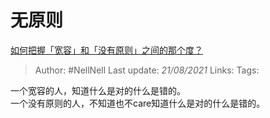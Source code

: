 * 无原则
  :PROPERTIES:
  :CUSTOM_ID: 无原则
  :END:

[[https://www.zhihu.com/question/19666646/answer/12792783][如何把握「宽容」和「没有原则」之间的那个度？]]

#+BEGIN_QUOTE
  Author: #NellNell Last update: /21/08/2021/ Links: Tags:
#+END_QUOTE

一个宽容的人，知道什么是对的什么是错的。\\
一个没有原则的人，不知道也不care知道什么是对的什么是错的。
